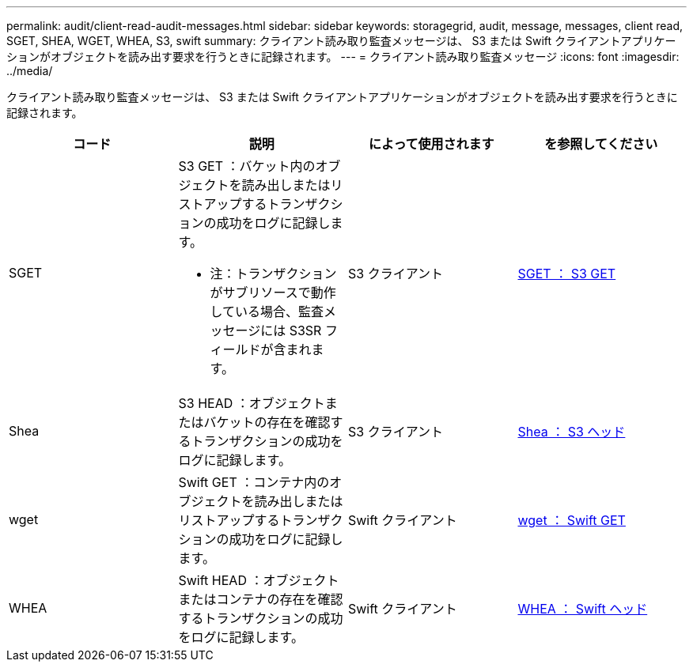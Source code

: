 ---
permalink: audit/client-read-audit-messages.html 
sidebar: sidebar 
keywords: storagegrid, audit, message, messages, client read, SGET, SHEA, WGET, WHEA, S3, swift 
summary: クライアント読み取り監査メッセージは、 S3 または Swift クライアントアプリケーションがオブジェクトを読み出す要求を行うときに記録されます。 
---
= クライアント読み取り監査メッセージ
:icons: font
:imagesdir: ../media/


[role="lead"]
クライアント読み取り監査メッセージは、 S3 または Swift クライアントアプリケーションがオブジェクトを読み出す要求を行うときに記録されます。

|===
| コード | 説明 | によって使用されます | を参照してください 


 a| 
SGET
 a| 
S3 GET ：バケット内のオブジェクトを読み出しまたはリストアップするトランザクションの成功をログに記録します。

* 注：トランザクションがサブリソースで動作している場合、監査メッセージには S3SR フィールドが含まれます。
 a| 
S3 クライアント
 a| 
xref:sget-s3-get.adoc[SGET ： S3 GET]



 a| 
Shea
 a| 
S3 HEAD ：オブジェクトまたはバケットの存在を確認するトランザクションの成功をログに記録します。
 a| 
S3 クライアント
 a| 
xref:shea-s3-head.adoc[Shea ： S3 ヘッド]



 a| 
wget
 a| 
Swift GET ：コンテナ内のオブジェクトを読み出しまたはリストアップするトランザクションの成功をログに記録します。
 a| 
Swift クライアント
 a| 
xref:wget-swift-get.adoc[wget ： Swift GET]



 a| 
WHEA
 a| 
Swift HEAD ：オブジェクトまたはコンテナの存在を確認するトランザクションの成功をログに記録します。
 a| 
Swift クライアント
 a| 
xref:whea-swift-head.adoc[WHEA ： Swift ヘッド]

|===
